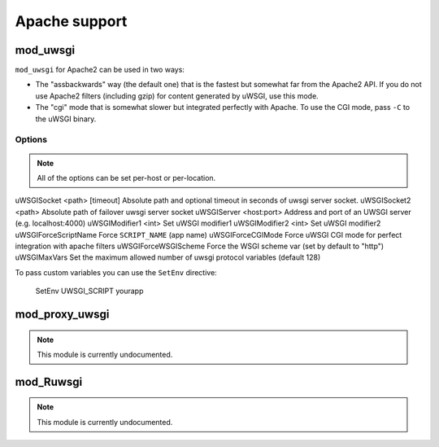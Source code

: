 Apache support
===============

mod_uwsgi
---------------

``mod_uwsgi`` for Apache2 can be used in two ways:

* The "assbackwards" way (the default one) that is the fastest but somewhat far from the Apache2 API.
  If you do not use Apache2 filters (including gzip) for content generated by uWSGI, use this mode.
* The "cgi" mode that is somewhat slower but integrated perfectly with Apache. To use the CGI mode, pass ``-C`` to the uWSGI binary.

Options
^^^^^^^

.. note::
   
   All of the options can be set per-host or per-location.




uWSGISocket <path> [timeout]     Absolute path and optional timeout in seconds of uwsgi server socket.
uWSGISocket2 <path>              Absolute path of failover uwsgi server socket
uWSGIServer <host:port>          Address and port of an UWSGI server (e.g. localhost:4000)
uWSGIModifier1 <int>             Set uWSGI modifier1  
uWSGIModifier2 <int>             Set uWSGI modifier2
uWSGIForceScriptName             Force ``SCRIPT_NAME`` (app name)
uWSGIForceCGIMode                Force uWSGI CGI mode for perfect integration with apache filters
uWSGIForceWSGIScheme             Force the WSGI scheme var (set by default to "http")
uWSGIMaxVars                     Set the maximum allowed number of uwsgi protocol variables (default 128)


To pass custom variables you can use the ``SetEnv`` directive:

..
  
  SetEnv UWSGI_SCRIPT yourapp


mod_proxy_uwsgi
---------------

.. note::

  This module is currently undocumented.

mod_Ruwsgi
----------

.. note::

  This module is currently undocumented.
